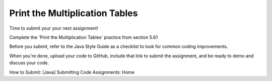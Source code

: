 Print the Multiplication Tables
===============================

Time to submit your your next assignment!

Complete the 'Print the Multiplication Tables' practice from section 5.61 

Before you submit, refer to the Java Style Guide as a checklist to look for common coding improvements. 

When you're done, upload your code to GitHub, include that link to submit the assignment, and be ready to demo and discuss your code.

How to Submit: [Java] Submitting Code Assignments: Home

.. On Canvas, the Java Style Guide links to a page that does not exist